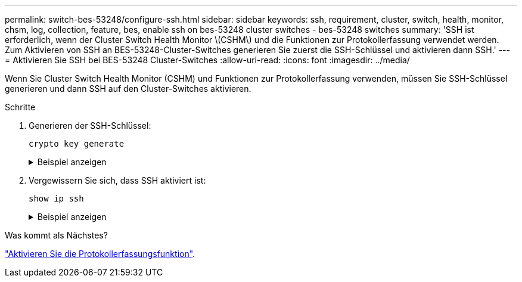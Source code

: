 ---
permalink: switch-bes-53248/configure-ssh.html 
sidebar: sidebar 
keywords: ssh, requirement, cluster, switch, health, monitor, chsm, log, collection, feature, bes, enable ssh on bes-53248 cluster switches - bes-53248 switches 
summary: 'SSH ist erforderlich, wenn der Cluster Switch Health Monitor \(CSHM\) und die Funktionen zur Protokollerfassung verwendet werden. Zum Aktivieren von SSH an BES-53248-Cluster-Switches generieren Sie zuerst die SSH-Schlüssel und aktivieren dann SSH.' 
---
= Aktivieren Sie SSH bei BES-53248 Cluster-Switches
:allow-uri-read: 
:icons: font
:imagesdir: ../media/


[role="lead"]
Wenn Sie Cluster Switch Health Monitor (CSHM) und Funktionen zur Protokollerfassung verwenden, müssen Sie SSH-Schlüssel generieren und dann SSH auf den Cluster-Switches aktivieren.

.Schritte
. Generieren der SSH-Schlüssel:
+
`crypto key generate`

+
.Beispiel anzeigen
[%collapsible]
====
[listing, subs="+quotes"]
----
(switch)# *show ip ssh*

SSH Configuration

Administrative Mode: .......................... Disabled
SSH Port: ..................................... 22
Protocol Level: ............................... Version 2
SSH Sessions Currently Active: ................ 0
Max SSH Sessions Allowed: ..................... 5
SSH Timeout (mins): ........................... 5
Keys Present: ................................. DSA(1024) RSA(1024) ECDSA(521)
Key Generation In Progress: ................... None
SCP server Administrative Mode: ............... Disabled

(switch)# *config*

(switch) (Config)# *crypto key generate rsa*

Do you want to overwrite the existing RSA keys? (y/n): *y*


(switch) (Config)# *crypto key generate dsa*

Do you want to overwrite the existing DSA keys? (y/n): *y*


(switch) (Config)# *crypto key generate ecdsa 521*

Do you want to overwrite the existing ECDSA keys? (y/n): *y*

(switch) (Config)# *aaa authorization commands "noCmdAuthList" none*
(switch) (Config)# *exit*
(switch)# *ip ssh server enable*
(switch)# *ip ssh pubkey-auth*
(switch)# *ip scp server enable*
(switch)# *write mem*
This operation may take a few minutes.
Management interfaces will not be available during this time.
Are you sure you want to save? (y/n) *y*

Config file 'startup-config' created successfully.

Configuration Saved!
----
====
. Vergewissern Sie sich, dass SSH aktiviert ist:
+
`show ip ssh`

+
.Beispiel anzeigen
[%collapsible]
====
[listing, subs="+quotes"]
----
(switch)# *show ip ssh*

SSH Configuration

Administrative Mode: .......................... Enabled
SSH Port: ..................................... 22
Protocol Level: ............................... Version 2
SSH Sessions Currently Active: ................ 0
Max SSH Sessions Allowed: ..................... 5
SSH Timeout (mins): ........................... 5
Keys Present: ................................. DSA(1024) RSA(1024) ECDSA(521)
Key Generation In Progress: ................... None
SCP server Administrative Mode: ............... Disabled
----
====


.Was kommt als Nächstes?
link:configure-log-collection.html["Aktivieren Sie die Protokollerfassungsfunktion"].
